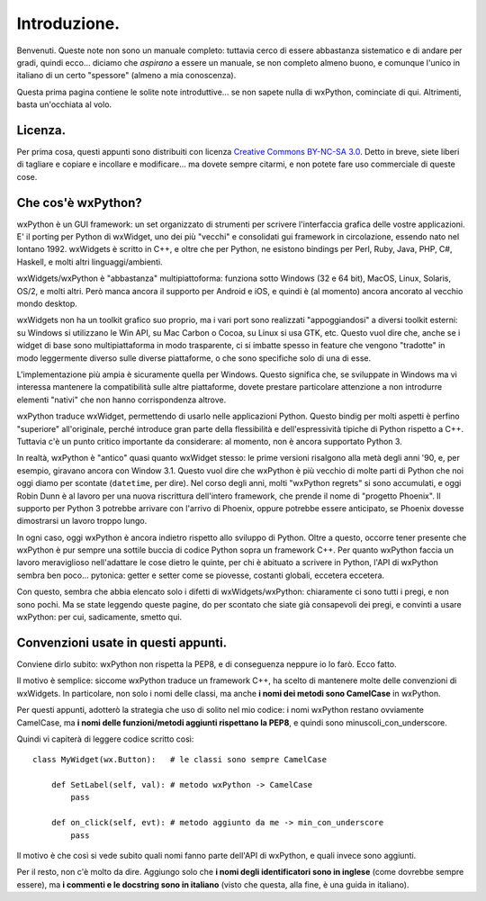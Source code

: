 Introduzione.
=============

Benvenuti. Queste note non sono un manuale completo: tuttavia cerco di essere abbastanza sistematico e di andare per gradi, quindi ecco... diciamo che *aspirano* a essere un manuale, se non completo almeno buono, e comunque l'unico in italiano di un certo "spessore" (almeno a mia conoscenza). 

Questa prima pagina contiene le solite note introduttive... se non sapete nulla di wxPython, cominciate di qui. Altrimenti, basta un'occhiata al volo.


Licenza.
--------

Per prima cosa, questi appunti sono distribuiti con licenza `Creative Commons BY-NC-SA 3.0 <http://creativecommons.org/licenses/by-nc-sa/3.0/it/>`_. Detto in breve, siete liberi di tagliare e copiare e incollare e modificare... ma dovete sempre citarmi, e non potete fare uso commerciale di queste cose. 



Che cos'è wxPython?
-------------------

wxPython è un GUI framework: un set organizzato di strumenti per scrivere l'interfaccia grafica delle vostre applicazioni. E' il porting per Python di wxWidget, uno dei più "vecchi" e consolidati gui framework in circolazione, essendo nato nel lontano 1992. wxWidgets è scritto in C++, e oltre che per Python, ne esistono bindings per Perl, Ruby, Java, PHP, C#, Haskell, e molti altri linguaggi/ambienti. 

wxWidgets/wxPython è "abbastanza" multipiattoforma: funziona sotto Windows (32 e 64 bit), MacOS, Linux, Solaris, OS/2, e molti altri. Però manca ancora il supporto per Android e iOS, e quindi è (al momento) ancora ancorato al vecchio mondo desktop. 

wxWidgets non ha un toolkit grafico suo proprio, ma i vari port sono realizzati "appoggiandosi" a diversi toolkit esterni: su Windows si utilizzano le Win API, su Mac Carbon o Cocoa, su Linux si usa GTK, etc. Questo vuol dire che, anche se i widget di base sono multipiattaforma in modo trasparente, ci si imbatte spesso in feature che vengono "tradotte" in modo leggermente diverso sulle diverse piattaforme, o che sono specifiche solo di una di esse. 

L'implementazione più ampia è sicuramente quella per Windows. Questo significa che, se sviluppate in Windows ma vi interessa mantenere la compatibilità sulle altre piattaforme, dovete prestare particolare attenzione a non introdurre elementi "nativi" che non hanno corrispondenza altrove. 

wxPython traduce wxWidget, permettendo di usarlo nelle applicazioni Python. Questo bindig per molti aspetti è perfino "superiore" all'originale, perché introduce gran parte della flessibilità e dell'espressività tipiche di Python rispetto a C++. Tuttavia c'è un punto critico importante da considerare: al momento, non è ancora supportato Python 3. 

In realtà, wxPython è "antico" quasi quanto wxWidget stesso: le prime versioni risalgono alla metà degli anni '90, e, per esempio, giravano ancora con Window 3.1. Questo vuol dire che wxPython è più vecchio di molte parti di Python che noi oggi diamo per scontate (``datetime``, per dire). Nel corso degli anni, molti "wxPython regrets" si sono accumulati, e oggi Robin Dunn è al lavoro per una nuova riscrittura dell'intero framework, che prende il nome di "progetto Phoenix". Il supporto per Python 3 potrebbe arrivare con l'arrivo di Phoenix, oppure potrebbe essere anticipato, se Phoenix dovesse dimostrarsi un lavoro troppo lungo. 

In ogni caso, oggi wxPython è ancora indietro rispetto allo sviluppo di Python. Oltre a questo, occorre tener presente che wxPython è pur sempre una sottile buccia di codice Python sopra un framework C++. Per quanto wxPython faccia un lavoro meraviglioso nell'adattare le cose dietro le quinte, per chi è abituato a scrivere in Python, l'API di wxPython sembra ben poco... pytonica: getter e setter come se piovesse, costanti globali, eccetera eccetera. 

Con questo, sembra che abbia elencato solo i difetti di wxWidgets/wxPython: chiaramente ci sono tutti i pregi, e non sono pochi. Ma se state leggendo queste pagine, do per scontato che siate già consapevoli dei pregi, e convinti a usare wxPython: per cui, sadicamente, smetto qui.


Convenzioni usate in questi appunti.
------------------------------------

Conviene dirlo subito: wxPython non rispetta la PEP8, e di conseguenza neppure io lo farò. Ecco fatto. 

Il motivo è semplice: siccome wxPython traduce un framework C++, ha scelto di mantenere molte delle convenzioni di wxWidgets. In particolare, non solo i nomi delle classi, ma anche **i nomi dei metodi sono CamelCase** in wxPython. 

Per questi appunti, adotterò la strategia che uso di solito nel mio codice: i nomi wxPython restano ovviamente CamelCase, ma **i nomi delle funzioni/metodi aggiunti rispettano la PEP8**, e quindi sono minuscoli_con_underscore. 

Quindi vi capiterà di leggere codice scritto così::

    class MyWidget(wx.Button):   # le classi sono sempre CamelCase
    
        def SetLabel(self, val): # metodo wxPython -> CamelCase
            pass
        
        def on_click(self, evt): # metodo aggiunto da me -> min_con_underscore
            pass
            
Il motivo è che così si vede subito quali nomi fanno parte dell'API di wxPython, e quali invece sono aggiunti. 

Per il resto, non c'è molto da dire. Aggiungo solo che **i nomi degli identificatori sono in inglese** (come dovrebbe sempre essere), ma **i commenti e le docstring sono in italiano** (visto che questa, alla fine, è una guida in italiano). 

